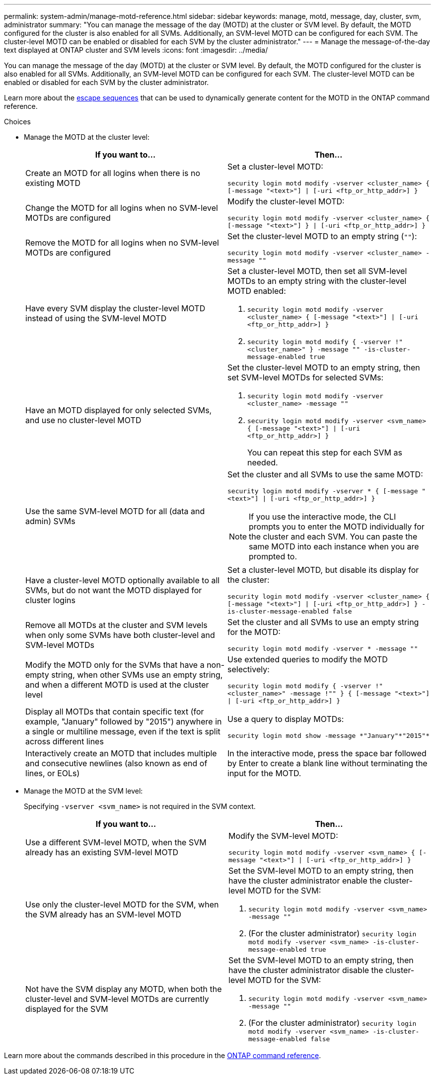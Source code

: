 ---
permalink: system-admin/manage-motd-reference.html
sidebar: sidebar
keywords: manage, motd, message, day, cluster, svm, administrator
summary: "You can manage the message of the day (MOTD) at the cluster or SVM level. By default, the MOTD configured for the cluster is also enabled for all SVMs. Additionally, an SVM-level MOTD can be configured for each SVM. The cluster-level MOTD can be enabled or disabled for each SVM by the cluster administrator."
---
= Manage the message-of-the-day text displayed at ONTAP cluster and SVM levels
:icons: font
:imagesdir: ../media/

[.lead]
You can manage the message of the day (MOTD) at the cluster or SVM level. By default, the MOTD configured for the cluster is also enabled for all SVMs. Additionally, an SVM-level MOTD can be configured for each SVM. The cluster-level MOTD can be enabled or disabled for each SVM by the cluster administrator.

Learn more about the link:https://docs.netapp.com/us-en/ontap-cli//security-login-motd-modify.html#parameters[escape sequences^] that can be used to dynamically generate content for the MOTD in the ONTAP command reference.

.Choices

* Manage the MOTD at the cluster level:
+
[options="header"]
|===
| If you want to...| Then...
a|
Create an MOTD for all logins when there is no existing MOTD
a|
Set a cluster-level MOTD:

`security login motd modify -vserver <cluster_name> { [-message "<text>"] \| [-uri <ftp_or_http_addr>] }`
a|
Change the MOTD for all logins when no SVM-level MOTDs are configured
a|
Modify the cluster-level MOTD:

`security login motd modify -vserver <cluster_name> { [-message "<text>"] } \| [-uri <ftp_or_http_addr>] }`

a|
Remove the MOTD for all logins when no SVM-level MOTDs are configured
a|
Set the cluster-level MOTD to an empty string (`""`):

`security login motd modify -vserver <cluster_name> -message ""`
a|
Have every SVM display the cluster-level MOTD instead of using the SVM-level MOTD
a|
Set a cluster-level MOTD, then set all SVM-level MOTDs to an empty string with the cluster-level MOTD enabled:

. `security login motd modify -vserver <cluster_name> { [-message "<text>"] \| [-uri <ftp_or_http_addr>] }`
. `security login motd modify { -vserver !"<cluster_name>" } -message "" -is-cluster-message-enabled true`

a|
Have an MOTD displayed for only selected SVMs, and use no cluster-level MOTD
a|
Set the cluster-level MOTD to an empty string, then set SVM-level MOTDs for selected SVMs:

. `security login motd modify -vserver <cluster_name> -message ""`
. `security login motd modify -vserver <svm_name> { [-message "<text>"] \| [-uri <ftp_or_http_addr>] }`
+
You can repeat this step for each SVM as needed.

a|
Use the same SVM-level MOTD for all (data and admin) SVMs
a|
Set the cluster and all SVMs to use the same MOTD:

`security login motd modify -vserver * { [-message "<text>"] \| [-uri <ftp_or_http_addr>] }`

[NOTE]
====
If you use the interactive mode, the CLI prompts you to enter the MOTD individually for the cluster and each SVM. You can paste the same MOTD into each instance when you are prompted to.
====
a|
Have a cluster-level MOTD optionally available to all SVMs, but do not want the MOTD displayed for cluster logins
a|
Set a cluster-level MOTD, but disable its display for the cluster:

`security login motd modify -vserver <cluster_name> { [-message "<text>"] \| [-uri <ftp_or_http_addr>] } -is-cluster-message-enabled false`
a|
Remove all MOTDs at the cluster and SVM levels when only some SVMs have both cluster-level and SVM-level MOTDs
a|
Set the cluster and all SVMs to use an empty string for the MOTD:

`security login motd modify -vserver * -message ""`
a|
Modify the MOTD only for the SVMs that have a non-empty string, when other SVMs use an empty string, and when a different MOTD is used at the cluster level
a|
Use extended queries to modify the MOTD selectively:

`security login motd modify { -vserver !"<cluster_name>" -message !"" } { [-message "<text>"] \| [-uri <ftp_or_http_addr>] }`
a|
Display all MOTDs that contain specific text (for example, "January" followed by "2015") anywhere in a single or multiline message, even if the text is split across different lines
a|
Use a query to display MOTDs:

----
security login motd show -message *"January"*"2015"*
----
a|
Interactively create an MOTD that includes multiple and consecutive newlines (also known as end of lines, or EOLs)
a|
In the interactive mode, press the space bar followed by Enter to create a blank line without terminating the input for the MOTD.
|===

* Manage the MOTD at the SVM level:
+
Specifying `-vserver <svm_name>` is not required in the SVM context.
+
[options="header"]
|===
| If you want to...| Then...
a|
Use a different SVM-level MOTD, when the SVM already has an existing SVM-level MOTD
a|
Modify the SVM-level MOTD:

`security login motd modify -vserver <svm_name> { [-message "<text>"] \| [-uri <ftp_or_http_addr>] }`
a|
Use only the cluster-level MOTD for the SVM, when the SVM already has an SVM-level MOTD
a|
Set the SVM-level MOTD to an empty string, then have the cluster administrator enable the cluster-level MOTD for the SVM:

. `security login motd modify -vserver <svm_name> -message ""`
. (For the cluster administrator) `security login motd modify -vserver <svm_name> -is-cluster-message-enabled true`

a|
Not have the SVM display any MOTD, when both the cluster-level and SVM-level MOTDs are currently displayed for the SVM
a|
Set the SVM-level MOTD to an empty string, then have the cluster administrator disable the cluster-level MOTD for the SVM:

. `security login motd modify -vserver <svm_name> -message ""`
. (For the cluster administrator) `security login motd modify -vserver <svm_name> -is-cluster-message-enabled false`

+
|===

Learn more about the commands described in this procedure in the link:https://docs.netapp.com/us-en/ontap-cli/[ONTAP command reference^].

// 2024 Dec 04, ONTAPDOC-2569
// 2024 may 16, ontapdoc-1986
// 2023 May 23, Git Issue 846
